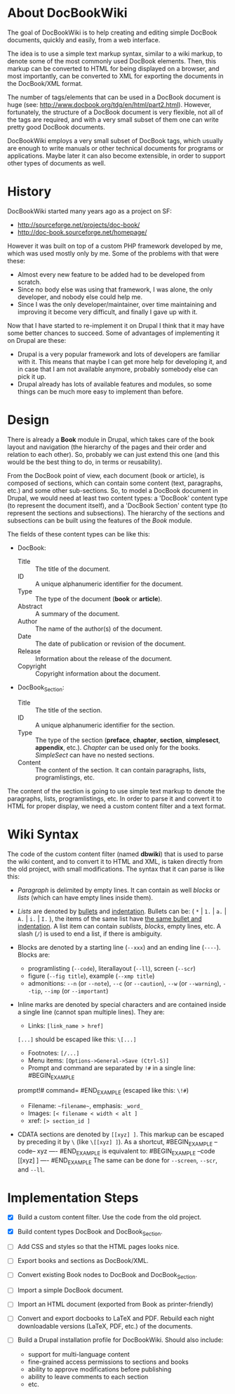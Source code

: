
* About DocBookWiki

  The goal of DocBookWiki is to help creating and editing simple
  DocBook documents, quickly and easily, from a web interface.

  The idea is to use a simple text markup syntax, similar to a wiki
  markup, to denote some of the most commonly used DocBook
  elements. Then, this markup can be converted to HTML for being
  displayed on a browser, and most importantly, can be converted to
  XML for exporting the documents in the DocBook/XML format.

  The number of tags/elements that can be used in a DocBook document
  is huge (see: http://www.docbook.org/tdg/en/html/part2.html).
  However, fortunately, the structure of a DocBook document is very
  flexible, not all of the tags are required, and with a very small
  subset of them one can write pretty good DocBook documents.

  DocBookWiki employs a very small subset of DocBook tags, which
  usually are enough to write manuals or other technical documents for
  programs or applications. Maybe later it can also become extensible,
  in order to support other types of documents as well.


* History

  DocBookWiki started many years ago as a project on SF:
   - http://sourceforge.net/projects/doc-book/
   - http://doc-book.sourceforge.net/homepage/

  However it was built on top of a custom PHP framework developed by
  me, which was used mostly only by me. Some of the problems with that
  were these:
   - Almost every new feature to be added had to be developed from
     scratch.
   - Since no body else was using that framework, I was alone, the
     only developer, and nobody else could help me.
   - Since I was the only developer/maintainer, over time maintaining
     and improving it become very difficult, and finally I gave up
     with it.

  Now that I have started to re-implement it on Drupal I think that it
  may have some better chances to succeed. Some of advantages of
  implementing it on Drupal are these:
   - Drupal is a very popular framework and lots of developers are
     familiar with it. This means that maybe I can get more help for
     developing it, and in case that I am not available anymore,
     probably somebody else can pick it up.
   - Drupal already has lots of available features and modules, so
     some things can be much more easy to implement than before.


* Design

  There is already a *Book* module in Drupal, which takes care of the
  book layout and navigation (the hierarchy of the pages and their
  order and relation to each other). So, probably we can just extend
  this one (and this would be the best thing to do, in terms or
  reusability).

  From the DocBook point of view, each document (book or article), is
  composed of sections, which can contain some content (text,
  paragraphs, etc.) and some other sub-sections. So, to model a
  DocBook document in Drupal, we would need at least two content
  types: a 'DocBook' content type (to represent the document itself),
  and a 'DocBook Section' content type (to represent the sections and
  subsections). The hierarchy of the sections and subsections can be
  built using the features of the /Book/ module.

  The fields of these content types can be like this:

   - DocBook:
      + Title :: The title of the document.
      + ID :: A unique alphanumeric identifier for the document.
      + Type :: The type of the document (*book* or *article*).
      + Abstract :: A summary of the document.
      + Author :: The name of the author(s) of the document.
      + Date :: The date of publication or revision of the document.
      + Release :: Information about the release of the document.
      + Copyright :: Copyright information about the document.

   - DocBook_Section:
      + Title :: The title of the section.
      + ID :: A unique alphanumeric identifier for the section.
      + Type :: The type of the section (*preface*, *chapter*,
                *section*, *simplesect*, *appendix*, etc.). /Chapter/
                can be used only for the books. /SimpleSect/ can have
                no nested sections.
      + Content :: The content of the section. It can contain
                   paragraphs, lists, programlistings, etc.

  The content of the section is going to use simple text markup to
  denote the paragraphs, lists, programlistings, etc. In order to
  parse it and convert it to HTML for proper display, we need a
  custom content filter and a text format.


* Wiki Syntax

  The code of the custom content filter (named *dbwiki*) that is used
  to parse the wiki content, and to convert it to HTML and XML, is
  taken directly from the old project, with small modifications. The
  syntax that it can parse is like this:

  - /Paragraph/ is delimited by empty lines. It can contain as well
    /blocks/ or /lists/ (which can have empty lines inside them).

  - /Lists/ are denoted by _bullets_ and _indentation_.  Bullets can
    be: ( =*= | =1.= | =a.= | =A.= | =i.= | =I.= ), the items of the
    same list have _the same bullet and indentation_. A list item can
    contain /sublists/, /blocks/, empty lines, etc. A slash (=/=) is
    used to end a list, if there is ambiguity.

  - Blocks are denoted by a starting line (=--xxx=) and an ending line
    (=----=). Blocks are:
      + programlisting (=--code=), literallayout (=--ll=), screen
        (=--scr=)
      + figure (=--fig title=), example (=--xmp title=)
      + admonitions: =--n= (or =--note=), =--c= (or =--caution=),
        =--w= (or =--warning=), =--tip=, =--imp= (or =--important=)

  - Inline marks are denoted by special characters and are contained
    inside a single line (cannot span multiple lines). They are:
      + Links: =[link_name > href]=
	=[...]= should be escaped like this: =\[...]=
      + Footnotes: =[/...]=
      + Menu items: =[Options->General->Save (Ctrl-S)]=
      + Prompt and command are separated by =!#= in a single line:
        #BEGIN_EXAMPLE
	prompt!# command=
        #END_EXAMPLE
	(escaped like this: =\!#=)
      + Filename: =~filename~=, emphasis: =_word_=
      + Images: =[< filename < width < alt ]=
      + xref: =[> section_id ]=

  - CDATA sections are denoted by =[[xyz] ]=. This markup can be escaped
    by preceding it by =\= (like =\[[xyz] ]=). As a shortcut,
      #BEGIN_EXAMPLE
      --code--
      xyz
      ----
      #END_EXAMPLE
     is equivalent to:
      #BEGIN_EXAMPLE
      --code
      [[xyz] ]
      ----
      #END_EXAMPLE
    The same can be done for =--screen=, =--scr=, and =--ll=.


* Implementation Steps

  - [X] Build a custom content filter. Use the code from the old
        project.

  - [X] Build content types DocBook and DocBook_Section.

  - [ ] Add CSS and styles so that the HTML pages looks nice.

  - [ ] Export books and sections as DocBook/XML.

  - [ ] Convert existing Book nodes to DocBook and DocBook_Section.

  - [ ] Import a simple DocBook document.

  - [ ] Import an HTML document (exported from Book as printer-friendly)

  - [ ] Convert and export docbooks to LaTeX and PDF.  Rebuild each
        night downloadable versions (LaTeX, PDF, etc.) of the
        documents.

  - [ ] Build a Drupal installation profile for DocBookWiki. Should
        also include:
	 + support for multi-language content
	 + fine-grained access permissions to sections and books
	 + ability to approve modifications before publishing
	 + ability to leave comments to each section
	 + etc.
